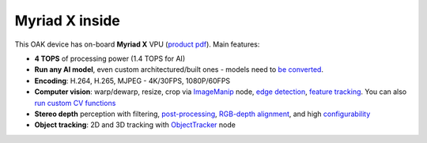 Myriad X inside
***************

This OAK device has on-board **Myriad X** VPU (`product pdf <https://newsroom.intel.com/wp-content/uploads/sites/11/2017/08/movidius-myriad-xvpu-product-brief.pdf>`__). Main features:

- **4 TOPS** of processing power (1.4 TOPS for AI)
- **Run any AI model**, even custom architectured/built ones - models need to `be converted <https://docs.luxonis.com/en/latest/pages/model_conversion/>`__.
- **Encoding**: H.264, H.265, MJPEG - 4K/30FPS, 1080P/60FPS
- **Computer vision**: warp/dewarp, resize, crop via `ImageManip <https://docs.luxonis.com/projects/api/en/latest/components/nodes/image_manip>`__ node, `edge detection <https://docs.luxonis.com/projects/api/en/latest/samples/EdgeDetector/edge_detector>`__, `feature tracking <https://docs.luxonis.com/projects/api/en/latest/samples/FeatureTracker/feature_tracker>`__. You can also `run custom CV functions <https://docs.luxonis.com/en/latest/pages/tutorials/creating-custom-nn-models/>`__
- **Stereo depth** perception with filtering, `post-processing <https://docs.luxonis.com/projects/api/en/latest/samples/StereoDepth/depth_post_processing>`__, `RGB-depth alignment <https://docs.luxonis.com/projects/api/en/latest/samples/StereoDepth/rgb_depth_aligned>`__, and high `configurability <https://docs.luxonis.com/projects/api/en/latest/components/nodes/stereo_depth/#currently-configurable-blocks>`__
- **Object tracking**: 2D and 3D tracking with `ObjectTracker <https://docs.luxonis.com/projects/api/en/latest/components/nodes/object_tracker/>`__ node